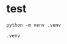 * test

    
    #+BEGIN_SRC shell
        python -m venv .venv
    #+END_SRC



    #+BEGIN_SRC .gitignore
        .venv
    #+END_SRC
